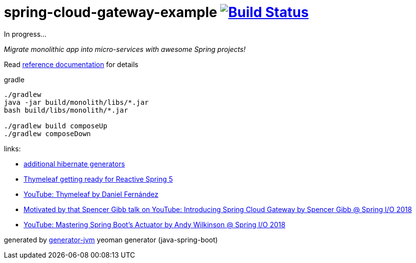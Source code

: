 = spring-cloud-gateway-example image:https://travis-ci.org/daggerok/spring-cloud-gateway-example.svg?branch=master["Build Status", link="https://travis-ci.org/daggerok/spring-cloud-gateway-example"]

////
image:https://travis-ci.org/daggerok/spring-cloud-gateway-example.svg?branch=master["Build Status", link="https://travis-ci.org/daggerok/spring-cloud-gateway-example"]
image:https://gitlab.com/daggerok/spring-cloud-gateway-example/badges/master/build.svg["Build Status", link="https://gitlab.com/daggerok/spring-cloud-gateway-example/-/jobs"]
image:https://img.shields.io/bitbucket/pipelines/daggerok/spring-cloud-gateway-example.svg["Build Status", link="https://bitbucket.com/daggerok/spring-cloud-gateway-example"]
////
In progress...

//tag::content[]

__Migrate monolithic app into micro-services with awesome Spring projects!__

Read link:https://daggerok.github.io/spring-cloud-gateway-example[reference documentation] for details

.gradle
[source,bash]
----
./gradlew
java -jar build/monolith/libs/*.jar
bash build/libs/monolith/*.jar

./gradlew build composeUp
./gradlew composeDown
----

links:

- link:http://docs.jboss.org/hibernate/core/3.6/reference/en-US/html/mapping.html#d0e5294[additional hibernate generators]
- link:https://www.youtube.com/watch?v=pSLDLAh8szc[Thymeleaf getting ready for Reactive Spring 5]
- link:https://www.youtube.com/watch?v=GVq0uzpHYoQ[YouTube: Thymeleaf by Daniel Fernández]
- link:https://www.youtube.com/watch?v=NkgooKSeF8w[Motivated by that Spencer Gibb talk on YouTube: Introducing Spring Cloud Gateway by Spencer Gibb @ Spring I/O 2018]
- link:https://www.youtube.com/watch?v=lW3aN-7izCY&t=0s[YouTube: Mastering Spring Boot's Actuator by Andy Wilkinson @ Spring I/O 2018]

generated by link:https://github.com/daggerok/generator-jvm/[generator-jvm] yeoman generator (java-spring-boot)

//end::content[]
